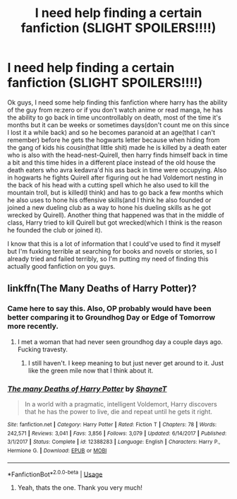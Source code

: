 #+TITLE: I need help finding a certain fanfiction (SLIGHT SPOILERS!!!!)

* I need help finding a certain fanfiction (SLIGHT SPOILERS!!!!)
:PROPERTIES:
:Author: Gerfen_Beanss
:Score: 2
:DateUnix: 1530405956.0
:DateShort: 2018-Jul-01
:FlairText: Fic Search
:END:
Ok guys, I need some help finding this fanfiction where harry has the ability of the guy from re:zero or if you don't watch anime or read manga, he has the ability to go back in time uncontrollably on death, most of the time it's months but it can be weeks or sometimes days(don't count me on this since I lost it a while back) and so he becomes paranoid at an age(that I can't remember) before he gets the hogwarts letter because when hiding from the gang of kids his cousin(that little shit) made he is killed by a death eater who is also with the head-nest-Quirell, then harry finds himself back in time a bit and this time hides in a different place instead of the old house the death eaters who avra kedavra'd his ass back in time were occupying. Also in hogwarts he fights Quirell after figuring out he had Voldemort nesting in the back of his head with a cutting spell which he also used to kill the mountain troll, but is killed(I think) and has to go back a few months which he also uses to hone his offensive skills(and I think he also founded or joined a new dueling club as a way to hone his dueling skills as he got wrecked by Quirell). Another thing that happened was that in the middle of class, Harry tried to kill Quirell but got wrecked(which I think is the reason he founded the club or joined it).

I know that this is a lot of information that I could've used to find it myself but I'm fuxking terrible at searching for books and novels or stories, so I already tried and failed terribly, so I'm putting my need of finding this actually good fanfiction on you guys.


** linkffn(The Many Deaths of Harry Potter)?
:PROPERTIES:
:Author: viol8er
:Score: 3
:DateUnix: 1530413393.0
:DateShort: 2018-Jul-01
:END:

*** Came here to say this. Also, OP probably would have been better comparing it to Groundhog Day or Edge of Tomorrow more recently.
:PROPERTIES:
:Author: XeshTrill
:Score: 2
:DateUnix: 1530414584.0
:DateShort: 2018-Jul-01
:END:

**** I met a woman that had never seen groundhog day a couple days ago. Fucking travesty.
:PROPERTIES:
:Author: viol8er
:Score: 2
:DateUnix: 1530418813.0
:DateShort: 2018-Jul-01
:END:

***** I still haven't. I keep meaning to but just never get around to it. Just like the green mile now that I think about it.
:PROPERTIES:
:Author: Ademonsdream
:Score: 1
:DateUnix: 1530419209.0
:DateShort: 2018-Jul-01
:END:


*** [[https://www.fanfiction.net/s/12388283/1/][*/The many Deaths of Harry Potter/*]] by [[https://www.fanfiction.net/u/1541014/ShayneT][/ShayneT/]]

#+begin_quote
  In a world with a pragmatic, intelligent Voldemort, Harry discovers that he has the power to live, die and repeat until he gets it right.
#+end_quote

^{/Site/:} ^{fanfiction.net} ^{*|*} ^{/Category/:} ^{Harry} ^{Potter} ^{*|*} ^{/Rated/:} ^{Fiction} ^{T} ^{*|*} ^{/Chapters/:} ^{78} ^{*|*} ^{/Words/:} ^{242,571} ^{*|*} ^{/Reviews/:} ^{3,041} ^{*|*} ^{/Favs/:} ^{3,856} ^{*|*} ^{/Follows/:} ^{3,079} ^{*|*} ^{/Updated/:} ^{6/14/2017} ^{*|*} ^{/Published/:} ^{3/1/2017} ^{*|*} ^{/Status/:} ^{Complete} ^{*|*} ^{/id/:} ^{12388283} ^{*|*} ^{/Language/:} ^{English} ^{*|*} ^{/Characters/:} ^{Harry} ^{P.,} ^{Hermione} ^{G.} ^{*|*} ^{/Download/:} ^{[[http://www.ff2ebook.com/old/ffn-bot/index.php?id=12388283&source=ff&filetype=epub][EPUB]]} ^{or} ^{[[http://www.ff2ebook.com/old/ffn-bot/index.php?id=12388283&source=ff&filetype=mobi][MOBI]]}

--------------

*FanfictionBot*^{2.0.0-beta} | [[https://github.com/tusing/reddit-ffn-bot/wiki/Usage][Usage]]
:PROPERTIES:
:Author: FanfictionBot
:Score: 1
:DateUnix: 1530413411.0
:DateShort: 2018-Jul-01
:END:

**** Yeah, thats the one. Thank you very much!
:PROPERTIES:
:Author: Gerfen_Beanss
:Score: 1
:DateUnix: 1530459476.0
:DateShort: 2018-Jul-01
:END:
